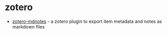 * zotero
- [[https://github.com/argenos/zotero-mdnotes][zotero-mdnotes]] - a zotero plugin to export item metadata and notes as markdown files
